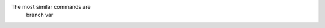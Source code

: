 .. |github_link_base| replace:: https://github.com/lvgl/docs/blob/git: 'br' is not a git command. See 'git --help'.

The most similar commands are
	branch
	var